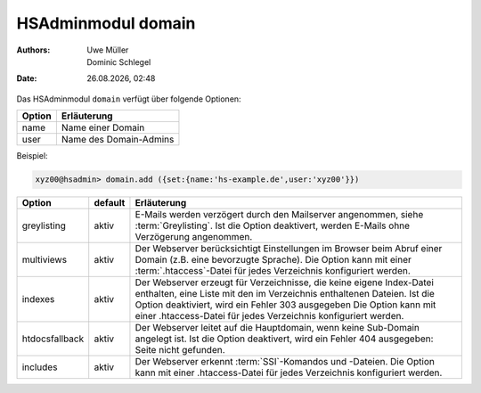 ===================
HSAdminmodul domain 
===================

.. |date| date:: %d.%m.%Y
.. |time| date:: %H:%M

:Authors: - Uwe Müller
          - Dominic Schlegel

:Date: |date|, |time|

Das HSAdminmodul ``domain`` verfügt über folgende Optionen:

+--------+------------------------+
| Option | Erläuterung            |
+========+========================+
| name   | Name einer Domain      |
+--------+------------------------+
| user   | Name des Domain-Admins |
+--------+------------------------+

Beispiel:


.. code-block:: console

    xyz00@hsadmin> domain.add ({set:{name:'hs-example.de',user:'xyz00'}})


+----------------+---------+-----------------------------------------------------------------------------------------------------------------------------------------------------------------------------------------------------------------------------------------------------------------------------------------+
| Option         | default | Erläuterung                                                                                                                                                                                                                                                                             |
+================+=========+=========================================================================================================================================================================================================================================================================================+
| greylisting    | aktiv   | E-Mails werden verzögert durch den Mailserver angenommen, siehe :term:`Greylisting`. Ist die Option deaktivert, werden E-Mails ohne Verzögerung angenommen.                                                                                                                             |
+----------------+---------+-----------------------------------------------------------------------------------------------------------------------------------------------------------------------------------------------------------------------------------------------------------------------------------------+
| multiviews     | aktiv   | Der Webserver berücksichtigt Einstellungen im Browser beim Abruf einer Domain (z.B. eine bevorzugte Sprache).  Die Option kann mit einer :term:`.htaccess`-Datei für jedes Verzeichnis konfiguriert werden.                                                                             |
+----------------+---------+-----------------------------------------------------------------------------------------------------------------------------------------------------------------------------------------------------------------------------------------------------------------------------------------+
| indexes        | aktiv   | Der Webserver erzeugt für Verzeichnisse, die keine eigene Index-Datei enthalten, eine Liste mit den im Verzeichnis enthaltenen Dateien. Ist die Option deaktiviert, wird ein Fehler 303 ausgegeben Die Option kann mit einer .htaccess-Datei für jedes Verzeichnis konfiguriert werden. |
+----------------+---------+-----------------------------------------------------------------------------------------------------------------------------------------------------------------------------------------------------------------------------------------------------------------------------------------+
| htdocsfallback | aktiv   | Der Webserver leitet auf die Hauptdomain, wenn keine Sub-Domain angelegt ist. Ist die Option deaktivert, wird ein Fehler 404 ausgegeben: Seite nicht gefunden.                                                                                                                          |
+----------------+---------+-----------------------------------------------------------------------------------------------------------------------------------------------------------------------------------------------------------------------------------------------------------------------------------------+
| includes       | aktiv   | Der Webserver erkennt  :term:`SSI`-Komandos und -Dateien. Die Option kann mit einer .htaccess-Datei für jedes Verzeichnis konfiguriert werden.                                                                                                                                          |
+----------------+---------+-----------------------------------------------------------------------------------------------------------------------------------------------------------------------------------------------------------------------------------------------------------------------------------------+


